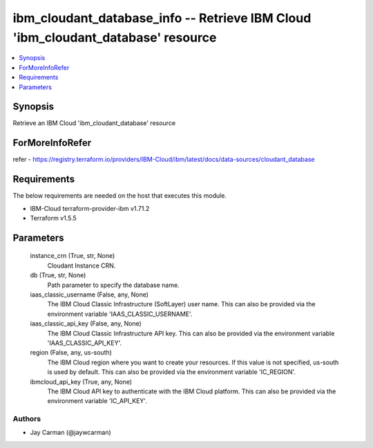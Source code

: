 
ibm_cloudant_database_info -- Retrieve IBM Cloud 'ibm_cloudant_database' resource
=================================================================================

.. contents::
   :local:
   :depth: 1


Synopsis
--------

Retrieve an IBM Cloud 'ibm_cloudant_database' resource


ForMoreInfoRefer
----------------
refer - https://registry.terraform.io/providers/IBM-Cloud/ibm/latest/docs/data-sources/cloudant_database

Requirements
------------
The below requirements are needed on the host that executes this module.

- IBM-Cloud terraform-provider-ibm v1.71.2
- Terraform v1.5.5



Parameters
----------

  instance_crn (True, str, None)
    Cloudant Instance CRN.


  db (True, str, None)
    Path parameter to specify the database name.


  iaas_classic_username (False, any, None)
    The IBM Cloud Classic Infrastructure (SoftLayer) user name. This can also be provided via the environment variable 'IAAS_CLASSIC_USERNAME'.


  iaas_classic_api_key (False, any, None)
    The IBM Cloud Classic Infrastructure API key. This can also be provided via the environment variable 'IAAS_CLASSIC_API_KEY'.


  region (False, any, us-south)
    The IBM Cloud region where you want to create your resources. If this value is not specified, us-south is used by default. This can also be provided via the environment variable 'IC_REGION'.


  ibmcloud_api_key (True, any, None)
    The IBM Cloud API key to authenticate with the IBM Cloud platform. This can also be provided via the environment variable 'IC_API_KEY'.













Authors
~~~~~~~

- Jay Carman (@jaywcarman)

